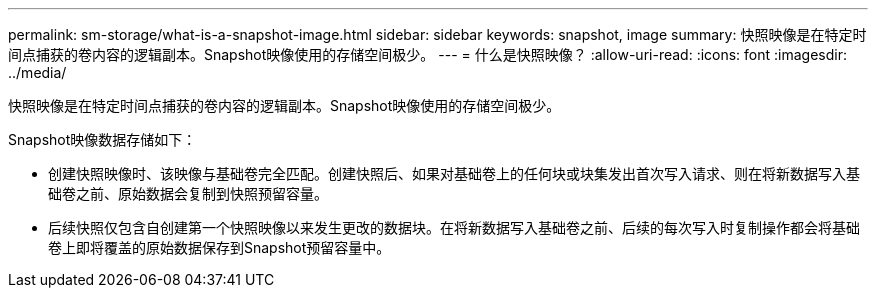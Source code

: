 ---
permalink: sm-storage/what-is-a-snapshot-image.html 
sidebar: sidebar 
keywords: snapshot, image 
summary: 快照映像是在特定时间点捕获的卷内容的逻辑副本。Snapshot映像使用的存储空间极少。 
---
= 什么是快照映像？
:allow-uri-read: 
:icons: font
:imagesdir: ../media/


[role="lead"]
快照映像是在特定时间点捕获的卷内容的逻辑副本。Snapshot映像使用的存储空间极少。

Snapshot映像数据存储如下：

* 创建快照映像时、该映像与基础卷完全匹配。创建快照后、如果对基础卷上的任何块或块集发出首次写入请求、则在将新数据写入基础卷之前、原始数据会复制到快照预留容量。
* 后续快照仅包含自创建第一个快照映像以来发生更改的数据块。在将新数据写入基础卷之前、后续的每次写入时复制操作都会将基础卷上即将覆盖的原始数据保存到Snapshot预留容量中。

